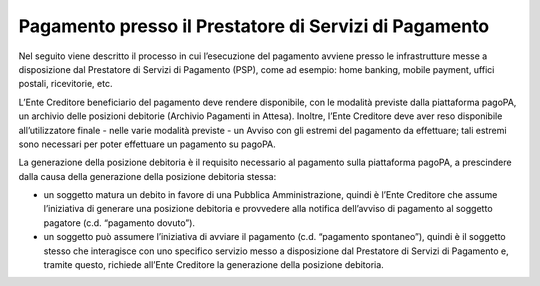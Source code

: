 Pagamento presso il Prestatore di Servizi di Pagamento
======================================================

Nel seguito viene descritto il processo in cui l’esecuzione del
pagamento avviene presso le infrastrutture messe a disposizione dal
Prestatore di Servizi di Pagamento (PSP), come ad esempio: home banking,
mobile payment, uffici postali, ricevitorie, etc.

L’Ente Creditore beneficiario del pagamento deve rendere disponibile,
con le modalità previste dalla piattaforma pagoPA, un archivio delle
posizioni debitorie (Archivio Pagamenti in Attesa). Inoltre, l’Ente
Creditore deve aver reso disponibile all’utilizzatore finale - nelle
varie modalità previste - un Avviso con gli estremi del pagamento da
effettuare; tali estremi sono necessari per poter effettuare un
pagamento su pagoPA.

La generazione della posizione debitoria è il requisito necessario al
pagamento sulla piattaforma pagoPA, a prescindere dalla causa della
generazione della posizione debitoria stessa:

-  un soggetto matura un debito in favore di una Pubblica
   Amministrazione, quindi è l’Ente Creditore che assume l’iniziativa di
   generare una posizione debitoria e provvedere alla notifica
   dell’avviso di pagamento al soggetto pagatore (c.d. “pagamento
   dovuto”).
-  un soggetto può assumere l’iniziativa di avviare il pagamento (c.d.
   “pagamento spontaneo”), quindi è il soggetto stesso che interagisce
   con uno specifico servizio messo a disposizione dal Prestatore di
   Servizi di Pagamento e, tramite questo, richiede all’Ente Creditore
   la generazione della posizione debitoria.
